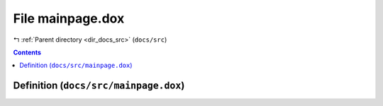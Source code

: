 
.. _file_docs_src_mainpage.dox:

File mainpage.dox
=================

|exhale_lsh| :ref:`Parent directory <dir_docs_src>` (``docs/src``)

.. |exhale_lsh| unicode:: U+021B0 .. UPWARDS ARROW WITH TIP LEFTWARDS


.. contents:: Contents
   :local:
   :backlinks: none

Definition (``docs/src/mainpage.dox``)
--------------------------------------










